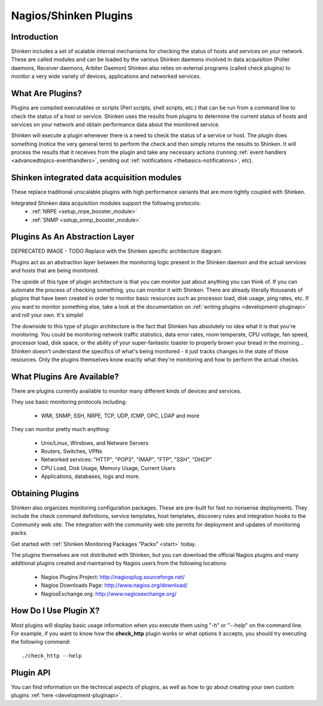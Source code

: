 .. _shinken_plugins:


=======================
Nagios/Shinken Plugins 
=======================



Introduction 
=============


Shinken includes a set of scalable internal mechanisms for checking the status of hosts and services on your network. These are called modules and can be loaded by the various Shinken daemons involved in data acquisition (Poller daemons, Receiver daemons, Arbiter Daemon)
Shinken also relies on external programs (called check plugins) to monitor a very wide variety of devices, applications and networked services.



What Are Plugins? 
==================


Plugins are compiled executables or scripts (Perl scripts, shell scripts, etc.) that can be run from a command line to check the status of a host or service. Shinken uses the results from plugins to determine the current status of hosts and services on your network and obtain performance data about the monitored service.

Shinken will execute a plugin whenever there is a need to check the status of a service or host. The plugin does something (notice the very general term) to perform the check and then simply returns the results to Shinken. It will process the results that it receives from the plugin and take any necessary actions (running :ref:`event handlers <advancedtopics-eventhandlers>`, sending out :ref:`notifications <thebasics-notifications>`, etc).



Shinken integrated data acquisition modules 
============================================


These replace traditional unscalable plugins with high performance variants that are more tightly coupled with Shinken.

Integrated Shinken data acquisition modules support the following protocols:
  * :ref:`NRPE <setup_nrpe_booster_module>`
  * :ref:`SNMP <setup_snmp_booster_module>`



Plugins As An Abstraction Layer 
================================




.. image:: /_static/images///official/images/plugins.png
   :scale: 90 %


DEPRECATED IMAGE - TODO Replace with the Shinken specific architecture diagram.

Plugins act as an abstraction layer between the monitoring logic present in the Shinken daemon and the actual services and hosts that are being monitored.

The upside of this type of plugin architecture is that you can monitor just about anything you can think of. If you can automate the process of checking something, you can monitor it with Shinken. There are already literally thousands of plugins that have been created in order to monitor basic resources such as processor load, disk usage, ping rates, etc. If you want to monitor something else, take a look at the documentation on :ref:`writing plugins <development-pluginapi>` and roll your own. It's simple!

The downside to this type of plugin architecture is the fact that Shinken has absolutely no idea what it is that you're monitoring. You could be monitoring network traffic statistics, data error rates, room temperate, CPU voltage, fan speed, processor load, disk space, or the ability of your super-fantastic toaster to properly brown your bread in the morning... Shinken doesn't understand the specifics of what's being monitored - it just tracks changes in the state of those resources. Only the plugins themselves know exactly what they're monitoring and how to perform the actual checks.



What Plugins Are Available? 
============================


There are plugins currently available to monitor many different kinds of devices and services. 

They use basic monitoring protocols including:

  * WMI, SNMP, SSH, NRPE, TCP, UDP, ICMP, OPC, LDAP and more

They can monitor pretty much anything:

  * Unix/Linux, Windows, and Netware Servers
  * Routers, Switches, VPNs
  * Networked services: "HTTP", "POP3", "IMAP", "FTP", "SSH", "DHCP"
  * CPU Load, Disk Usage, Memory Usage, Current Users
  * Applications, databases, logs and more.



Obtaining Plugins 
==================


Shinken also organizes monitoring configuration packages. These are pre-built for fast no nonsense deployments. They include the check command definitions, service templates, host templates, discovery rules and integration hooks to the Community web site. The integration with the community web site permits for deployment and updates of monitoring packs.

Get started with :ref:`Shinken Monitoring Packages "Packs" <start>` today.

The plugins themselves are not distributed with Shinken, but you can download the official Nagios plugins and many additional plugins created and maintained by Nagios users from the following locations:

  * Nagios Plugins Project: http://nagiosplug.sourceforge.net/
  * Nagios Downloads Page: http://www.nagios.org/download/
  * NagiosExchange.org: http://www.nagiosexchange.org/



How Do I Use Plugin X? 
=======================


Most plugins will display basic usage information when you execute them using "-h" or "--help" on the command line. For example, if you want to know how the **check_http** plugin works or what options it accepts, you should try executing the following command: 
  
::

  ./check_http --help
  


Plugin API 
===========


You can find information on the technical aspects of plugins, as well as how to go about creating your own custom plugins :ref:`here <development-pluginapi>`.